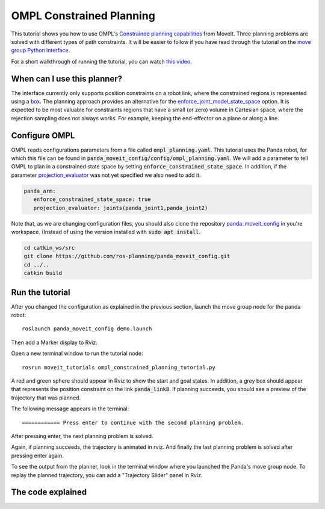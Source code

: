 OMPL Constrained Planning
=========================
.. image:: ompl_constrained_planning_header.png
   :width: 600px

This tutorial shows you how to use OMPL's `Constrained planning capabilities`_ from MoveIt. Three planning problems are solved with different types of path constraints. It will be easier to follow if you have read through the tutorial on the `move group Python interface`_.

For a short walkthrough of running the tutorial, you can watch `this video`_.

When can I use this planner?
^^^^^^^^^^^^^^^^^^^^^^^^^^^^^^^^^^^^^^^^^^^
The interface currently only supports position constraints on a robot link, where the constrained regions is represented using a box_. The planning approach provides an alternative for the `enforce_joint_model_state_space`_ option. It is expected to be most valuable for constraints regions that have a small (or zero) volume in Cartesian space, where the rejection sampling does not always works. For example, keeping the end-effector on a plane or along a line.

Configure OMPL
^^^^^^^^^^^^^^^^
OMPL reads configurations parameters from a file called :code:`ompl_planning.yaml`. This tutorial uses the Panda robot, for which this file can be found in :code:`panda_moveit_config/config/ompl_planning.yaml`. We will add a parameter to tell OMPL to plan in a constrained state space by setting :code:`enforce_constrained_state_space`. In addition, if the parameter `projection_evaluator`_ was not yet specified we also need to add it.

.. code-block:: yaml

   panda_arm:
      enforce_constrained_state_space: true                                    
      projection_evaluator: joints(panda_joint1,panda_joint2) 

Note that, as we are changing configuration files, you should also clone the repository `panda_moveit_config`_ in you're workspace. (Instead of using the version installed with :code:`sudo apt install`.

.. code-block:: bash

  cd catkin_ws/src
  git clone https://github.com/ros-planning/panda_moveit_config.git
  cd ../..
  catkin build

Run the tutorial
^^^^^^^^^^^^^^^^

After you changed the configuration as explained in the previous section, launch the move group node for the panda robot: ::

   roslaunch panda_moveit_config demo.launch

Then add a Marker display to Rviz:

.. image:: rviz_add_marker_topic.png
   :width: 200px

Open a new terminal window to run the tutorial node: ::

   rosrun moveit_tutorials ompl_constrained_planning_tutorial.py

A red and green sphere should appear in Rviz to show the start and goal states. In addition, a grey box should appear that represents the position constraint on the link :code:`panda_link8`. If planning succeeds, you should see a preview of the trajectory that was planned.

.. image:: case_1.gif
   :width: 300px

The following message appears in the terminal: ::

   ============ Press enter to continue with the second planning problem.

After pressing enter, the next planning problem is solved.

.. image:: case_2.gif
   :width: 300px

Again, if planning succeeds, the trajectory is animated in rviz. And finally the last planning problem is solved after pressing enter again.

.. image:: case_3.gif
   :width: 300px


To see the output from the planner, look in the terminal window where you launched the Panda's move group node. To replay the planned trajectory, you can add a "Trajectory Slider" panel in Rviz.

.. image:: trajectory_slider.png
   :width: 200px

The code explained
^^^^^^^^^^^^^^^^^^

.. tutorial-formatter:: ./scripts/ompl_constrained_planning_tutorial.py

.. _this video: https://youtu.be/RkPydgtIq-M
.. _panda_moveit_config: https://github.com/ros-planning/panda_moveit_config
.. _Constrained planning capabilities: http://ompl.kavrakilab.org/constrainedPlanning.html
.. _move group Python interface: ../move_group_python_interface/move_group_python_interface_tutorial.html
.. _box: http://docs.ros.org/latest/api/shape_msgs/html/msg/SolidPrimitive.html
.. _enforce_joint_model_state_space: ../ompl_interface/ompl_interface_tutorial.html#enforce-planning-in-joint-space
.. _projection_evaluator: ../ompl_interface/ompl_interface_tutorial.html#projection-evaluator